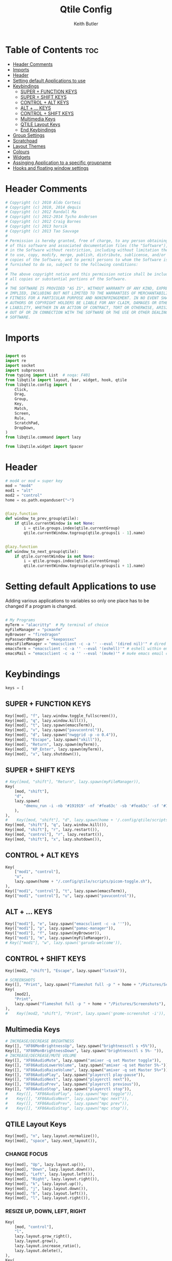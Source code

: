 #+title: Qtile Config
#+author: Keith Butler
#+startup: showeverything


* Table of Contents :toc:
- [[#header-comments][Header Comments]]
- [[#imports][Imports]]
- [[#header][Header]]
- [[#setting-default-applications-to-use][Setting default Applications to use]]
- [[#keybindings][Keybindings]]
  - [[#super--function-keys][SUPER + FUNCTION KEYS]]
  - [[#super--shift-keys][SUPER + SHIFT KEYS]]
  - [[#control--alt-keys][CONTROL + ALT KEYS]]
  - [[#alt---keys][ALT + ... KEYS]]
  - [[#control--shift-keys][CONTROL + SHIFT KEYS]]
  - [[#multimedia-keys][Multimedia Keys]]
  - [[#qtile-layout-keys][QTILE Layout Keys]]
  - [[#end-keybindings][End Keybindings]]
- [[#group-settings][Group Settings]]
- [[#scratchpad][Scratchpad]]
- [[#layout-themes][Layout Themes]]
- [[#colours][Colours]]
- [[#widgets][Widgets]]
- [[#assinging--application-to-a-specific-groupname][Assinging  Application to a specific groupname]]
- [[#hooks-and-floating-window-settings][Hooks and floating window settings]]

* Header Comments
#+begin_src python :tangle config.py
# Copyright (c) 2010 Aldo Cortesi
# Copyright (c) 2010, 2014 dequis
# Copyright (c) 2012 Randall Ma
# Copyright (c) 2012-2014 Tycho Andersen
# Copyright (c) 2012 Craig Barnes
# Copyright (c) 2013 horsik
# Copyright (c) 2013 Tao Sauvage
#
# Permission is hereby granted, free of charge, to any person obtaining a copy
# of this software and associated documentation files (the "Software"), to deal
# in the Software without restriction, including without limitation the rights
# to use, copy, modify, merge, publish, distribute, sublicense, and/or sell
# copies of the Software, and to permit persons to whom the Software is
# furnished to do so, subject to the following conditions:
#
# The above copyright notice and this permission notice shall be included in
# all copies or substantial portions of the Software.
#
# THE SOFTWARE IS PROVIDED "AS IS", WITHOUT WARRANTY OF ANY KIND, EXPRESS OR
# IMPLIED, INCLUDING BUT NOT LIMITED TO THE WARRANTIES OF MERCHANTABILITY,
# FITNESS FOR A PARTICULAR PURPOSE AND NONINFRINGEMENT. IN NO EVENT SHALL THE
# AUTHORS OR COPYRIGHT HOLDERS BE LIABLE FOR ANY CLAIM, DAMAGES OR OTHER
# LIABILITY, WHETHER IN AN ACTION OF CONTRACT, TORT OR OTHERWISE, ARISING FROM,
# OUT OF OR IN CONNECTION WITH THE SOFTWARE OR THE USE OR OTHER DEALINGS IN THE
# SOFTWARE.

#+end_src

* Imports
#+begin_src python :tangle config.py

import os
import re
import socket
import subprocess
from typing import List  # noqa: F401
from libqtile import layout, bar, widget, hook, qtile
from libqtile.config import (
    Click,
    Drag,
    Group,
    Key,
    Match,
    Screen,
    Rule,
    ScratchPad,
    DropDown,
)
from libqtile.command import lazy

from libqtile.widget import Spacer

#+end_src

* Header
#+begin_src python :tangle config.py
# mod4 or mod = super key
mod = "mod4"
mod1 = "alt"
mod2 = "control"
home = os.path.expanduser("~")


@lazy.function
def window_to_prev_group(qtile):
    if qtile.currentWindow is not None:
        i = qtile.groups.index(qtile.currentGroup)
        qtile.currentWindow.togroup(qtile.groups[i - 1].name)


@lazy.function
def window_to_next_group(qtile):
    if qtile.currentWindow is not None:
        i = qtile.groups.index(qtile.currentGroup)
        qtile.currentWindow.togroup(qtile.groups[i + 1].name)

#+end_src

* Setting default Applications to use
Adding various applications to variables so only one place has to be changed if a program is changed.

#+begin_src python :tangle config.py

# My Programs
myTerm = "alacritty"  # My terminal of choice
myFileManager = "pcmanfm"
myBrowser = "firedragon"
myPasswordManager = "keepassxc"
emacsFileManager = "emacsclient -c -a '' --eval '(dired nil)'" # dired emacs file manager
emacsTerm = "emacsclient -c -a '' --eval '(eshell)'" # eshell within emacs
emacsMail = "emacsclient -c -a '' --eval '(mu4e)'" # mu4e emacs email client

#+end_src

* Keybindings
#+begin_src python :tangle config.py
keys = [
#+end_src

** SUPER + FUNCTION KEYS
    #+begin_src python :tangle config.py
    Key([mod], "f", lazy.window.toggle_fullscreen()),
    Key([mod], "q", lazy.window.kill()),
    Key([mod], "t", lazy.spawn(emacsTerm)),
    Key([mod], "v", lazy.spawn("pavucontrol")),
    Key([mod], "d", lazy.spawn("nwggrid -p -o 0.4")),
    Key([mod], "Escape", lazy.spawn("xkill")),
    Key([mod], "Return", lazy.spawn(myTerm)),
    Key([mod], "KP_Enter", lazy.spawn(myTerm)),
    Key([mod], "x", lazy.shutdown()),
    #+end_src

** SUPER + SHIFT KEYS
    #+begin_src python :tangle config.py
    # Key([mod, "shift"], "Return", lazy.spawn(myFileManager)),
    Key(
        [mod, "shift"],
        "d",
        lazy.spawn(
            "dmenu_run -i -nb '#191919' -nf '#fea63c' -sb '#fea63c' -sf '#191919' -fn 'NotoMonoRegular:bold:pixelsize=14'"
        ),
    ),
    #    Key([mod, "shift"], "d", lazy.spawn(home + '/.config/qtile/scripts/dmenu.sh')),
    Key([mod, "shift"], "q", lazy.window.kill()),
    Key([mod, "shift"], "r", lazy.restart()),
    Key([mod, "control"], "r", lazy.restart()),
    Key([mod, "shift"], "x", lazy.shutdown()),
    #+end_src

** CONTROL + ALT KEYS
    #+begin_src python :tangle config.py
    Key(
        ["mod1", "control"],
        "o",
        lazy.spawn(home + "/.config/qtile/scripts/picom-toggle.sh"),
    ),
    Key(["mod1", "control"], "t", lazy.spawn(emacsTerm)),
    Key(["mod1", "control"], "u", lazy.spawn("pavucontrol")),
    #+end_src

** ALT + ... KEYS
    #+begin_src python :tangle config.py
    Key(["mod1"], "e", lazy.spawn("emacsclient -c -a ''")),
    Key(["mod1"], "p", lazy.spawn("pamac-manager")),
    Key(["mod1"], "f", lazy.spawn(myBrowser)),
    Key(["mod1"], "m", lazy.spawn(myFileManager)),
    # Key(["mod1"], "w", lazy.spawn('garuda-welcome')),
    #+end_src

** CONTROL + SHIFT KEYS
    #+begin_src python :tangle config.py
    Key([mod2, "shift"], "Escape", lazy.spawn("lxtask")),
    #+end_src

    #+begin_src python :tangle config.py
    # SCREENSHOTS
    Key([], "Print", lazy.spawn("flameshot full -p " + home + "/Pictures/Screenshots")),
    Key(
        [mod2],
        "Print",
        lazy.spawn("flameshot full -p " + home + "/Pictures/Screenshots"),
    ),
    #    Key([mod2, "shift"], "Print", lazy.spawn('gnome-screenshot -i')),
    #+end_src

** Multimedia Keys
    #+begin_src python :tangle config.py
    # INCREASE/DECREASE BRIGHTNESS
    Key([], "XF86MonBrightnessUp", lazy.spawn("brightnessctl s +5%")),
    Key([], "XF86MonBrightnessDown", lazy.spawn("brightnessctl s 5%- ")),
    # INCREASE/DECREASE/MUTE VOLUME
    Key([], "XF86AudioMute", lazy.spawn("amixer -q set Master toggle")),
    Key([], "XF86AudioLowerVolume", lazy.spawn("amixer -q set Master 5%-")),
    Key([], "XF86AudioRaiseVolume", lazy.spawn("amixer -q set Master 5%+")),
    Key([], "XF86AudioPlay", lazy.spawn("playerctl play-pause")),
    Key([], "XF86AudioNext", lazy.spawn("playerctl next")),
    Key([], "XF86AudioPrev", lazy.spawn("playerctl previous")),
    Key([], "XF86AudioStop", lazy.spawn("playerctl stop")),
    #    Key([], "XF86AudioPlay", lazy.spawn("mpc toggle")),
    #    Key([], "XF86AudioNext", lazy.spawn("mpc next")),
    #    Key([], "XF86AudioPrev", lazy.spawn("mpc prev")),
    #    Key([], "XF86AudioStop", lazy.spawn("mpc stop")),
    #+end_src

** QTILE Layout Keys
    #+begin_src python :tangle config.py
    Key([mod], "n", lazy.layout.normalize()),
    Key([mod], "space", lazy.next_layout()),
    #+end_src

*** CHANGE FOCUS
    #+begin_src python :tangle config.py
    Key([mod], "Up", lazy.layout.up()),
    Key([mod], "Down", lazy.layout.down()),
    Key([mod], "Left", lazy.layout.left()),
    Key([mod], "Right", lazy.layout.right()),
    Key([mod], "k", lazy.layout.up()),
    Key([mod], "j", lazy.layout.down()),
    Key([mod], "h", lazy.layout.left()),
    Key([mod], "l", lazy.layout.right()),
    #+end_src

*** RESIZE UP, DOWN, LEFT, RIGHT
    #+begin_src python :tangle config.py
    Key(
        [mod, "control"],
        "l",
        lazy.layout.grow_right(),
        lazy.layout.grow(),
        lazy.layout.increase_ratio(),
        lazy.layout.delete(),
    ),
    Key(
        [mod, "control"],
        "Right",
        lazy.layout.grow_right(),
        lazy.layout.grow(),
        lazy.layout.increase_ratio(),
        lazy.layout.delete(),
    ),
    Key(
        [mod, "control"],
        "h",
        lazy.layout.grow_left(),
        lazy.layout.shrink(),
        lazy.layout.decrease_ratio(),
        lazy.layout.add(),
    ),
    Key(
        [mod, "control"],
        "Left",
        lazy.layout.grow_left(),
        lazy.layout.shrink(),
        lazy.layout.decrease_ratio(),
        lazy.layout.add(),
    ),
    Key(
        [mod, "control"],
        "k",
        lazy.layout.grow_up(),
        lazy.layout.grow(),
        lazy.layout.decrease_nmaster(),
    ),
    Key(
        [mod, "control"],
        "Up",
        lazy.layout.grow_up(),
        lazy.layout.grow(),
        lazy.layout.decrease_nmaster(),
    ),
    Key(
        [mod, "control"],
        "j",
        lazy.layout.grow_down(),
        lazy.layout.shrink(),
        lazy.layout.increase_nmaster(),
    ),
    Key(
        [mod, "control"],
        "Down",
        lazy.layout.grow_down(),
        lazy.layout.shrink(),
        lazy.layout.increase_nmaster(),
    ),
    #+end_src

*** FLIP LAYOUT FOR MONADTALL/MONADWIDE
    #+begin_src python :tangle config.py
    Key([mod, "shift"], "f", lazy.layout.flip()),
    #+end_src

*** FLIP LAYOUT FOR BSP
    #+begin_src python :tangle config.py
    Key([mod, "mod1"], "k", lazy.layout.flip_up()),
    Key([mod, "mod1"], "j", lazy.layout.flip_down()),
    Key([mod, "mod1"], "l", lazy.layout.flip_right()),
    Key([mod, "mod1"], "h", lazy.layout.flip_left()),
    #+end_src

*** MOVE WINDOWS UP OR DOWN BSP LAYOUT
    #+begin_src python :tangle config.py
    Key([mod, "shift"], "k", lazy.layout.shuffle_up()),
    Key([mod, "shift"], "j", lazy.layout.shuffle_down()),
    Key([mod, "shift"], "h", lazy.layout.shuffle_left()),
    Key([mod, "shift"], "l", lazy.layout.shuffle_right()),
    #+end_src

*** Treetab controls
    #+begin_src python :tangle config.py
    Key(
        [mod, "control"],
        "k",
        lazy.layout.section_up(),
        desc="Move up a section in treetab",
    ),
    Key(
        [mod, "control"],
        "j",
        lazy.layout.section_down(),
        desc="Move down a section in treetab",
    ),
    #+end_src

*** MOVE WINDOWS UP OR DOWN MONADTALL/MONADWIDE LAYOUT
    #+begin_src python :tangle config.py
    Key([mod, "shift"], "Up", lazy.layout.shuffle_up()),
    Key([mod, "shift"], "Down", lazy.layout.shuffle_down()),
    Key([mod, "shift"], "Left", lazy.layout.swap_left()),
    Key([mod, "shift"], "Right", lazy.layout.swap_right()),
    #+end_src

*** TOGGLE FLOATING LAYOUT
#+begin_src python :tangle config.py
    Key([mod, "shift"], "space", lazy.window.toggle_floating()),
#+end_src

** End Keybindings
#+begin_src python :tangle config.py
]
#+end_src

* Group Settings
#+begin_src python :tangle config.py
groups = []

# FOR QWERTY KEYBOARDS
group_names = [
    "1",
    "2",
    "3",
    "4",
    "5",
    "6",
    "7",
    "8",
    "9",
    "0",
]

# FOR AZERTY KEYBOARDS
# group_names = ["ampersand", "eacute", "quotedbl", "apostrophe", "parenleft", "section", "egrave", "exclam", "ccedilla", "agrave",]

group_labels = [
    "1 ",
    "2 ",
    "3 ",
    "4 ",
    "5 ",
    "6 ",
    "7 ",
    "8 ",
    "9 ",
    "0",
]
# group_labels = ["α", "β", "γ", "δ", "ε", "ζ", "η", "θ", "ι", "κ",]
# group_labels = ["", "", "", "", "",]
# group_labels = ["Web", "Edit/chat", "Image", "Gimp", "Meld", "Video", "Vb", "Files", "Mail", "Music",]

group_layouts = [
    "monadtall",
    "monadtall",
    "monadtall",
    "monadtall",
    "monadtall",
    "monadtall",
    "monadtall",
    "monadtall",
    "monadtall",
    "monadtall",
]
# group_layouts = ["monadtall", "matrix", "monadtall", "bsp", "monadtall", "matrix", "monadtall", "bsp", "monadtall", "monadtall",]

for i in range(len(group_names)):
    groups.append(
        Group(
            name=group_names[i],
            layout=group_layouts[i].lower(),
            label=group_labels[i],
        )
    )

for i in groups:
    keys.extend(
        [
            # CHANGE WORKSPACES
            Key([mod], i.name, lazy.group[i.name].toscreen()),
            Key([mod], "Tab", lazy.screen.next_group()),
            Key([mod, "shift"], "Tab", lazy.screen.prev_group()),
            Key(["mod1"], "Tab", lazy.screen.next_group()),
            Key(["mod1", "shift"], "Tab", lazy.screen.prev_group()),
            # MOVE WINDOW TO SELECTED WORKSPACE 1-10 AND STAY ON WORKSPACE
            Key([mod, "shift"], i.name, lazy.window.togroup(i.name)),
            # MOVE WINDOW TO SELECTED WORKSPACE 1-10 AND FOLLOW MOVED WINDOW TO WORKSPACE
            # Key([mod, "shift"], i.name, lazy.window.togroup(i.name) , lazy.group[i.name].toscreen()),
        ]
    )

#+end_src

* Scratchpad
#+begin_src python :tangle config.py
# Append scratchpad with dropdown to groups
groups.append(
    ScratchPad(
        "scratchpad",
        [
            DropDown("term", myTerm, width=0.4, height=0.5, x=0.3, y=0.2, opacity=1),
            DropDown(
                "passwordmanager",
                myPasswordManager,
                width=0.4,
                height=0.5,
                x=0.3,
                y=0.2,
                opacity=1,
            ),
            DropDown(
                "emacsFileManager",
                emacsFileManager,
                width=0.4,
                height=0.5,
                x=0.3,
                y=0.2,
                opacity=1,
            ),
            DropDown(
                "emacsTerm",
                emacsTerm,
                width=0.4,
                height=0.5,
                x=0.3,
                y=0.2,
                opacity=1,
            ),
            DropDown(
                "emacsMail",
                emacsMail,
                width=0.4,
                height=0.5,
                x=0.3,
                y=0.2,
                opacity=1,
            ),
            # DropDown('podcastapp', "cpod", width=0.4, height=0.5, x=0.3, y=0.2, opacity=1),
        ],
    )
)
# Extend keys list with keybinding for scratchpad
keys.extend(
    [
        Key(["control"], "1", lazy.group["scratchpad"].dropdown_toggle("term")),
        Key(
            ["control"],
            "2",
            lazy.group["scratchpad"].dropdown_toggle("passwordmanager"),
        ),
        Key(
            ["control"],
            "3",
            lazy.group["scratchpad"].dropdown_toggle("emacsFileManager"),
        ),
        Key(
            ["control"],
            "4",
            lazy.group["scratchpad"].dropdown_toggle("emacsTerm"),
        ),
        Key(
            ["control"],
            "5",
            lazy.group["scratchpad"].dropdown_toggle("emacsMail"),
        ),
        # Key(["control"], "3", lazy.group['scratchpad'].dropdown_toggle('podcastapp')),
    ]
)

#+end_src

* Layout Themes
#+begin_src python :tangle config.py
def init_layout_theme():
    return {
        "margin": 0,
        "border_width": 2,
        "border_focus": "#ff00ff",
        "border_normal": "#f4c2c2",
    }


layout_theme = init_layout_theme()


layouts = [
    layout.MonadTall(
        margin=0, border_width=2, border_focus="#ff00ff", border_normal="#f4c2c2"
    ),
    layout.MonadWide(
        margin=0, border_width=2, border_focus="#ff00ff", border_normal="#f4c2c2"
    ),
    layout.Matrix(**layout_theme),
    layout.Bsp(**layout_theme),
    layout.Floating(**layout_theme),
    layout.RatioTile(**layout_theme),
    layout.Max(**layout_theme),
    layout.Columns(**layout_theme),
    layout.Stack(**layout_theme),
    layout.Tile(**layout_theme),
    layout.TreeTab(
        sections=["FIRST", "SECOND"],
        bg_color="#141414",
        active_bg="#0000ff",
        inactive_bg="#1e90ff",
        padding_y=5,
        section_top=10,
        panel_width=280,
    ),
    layout.VerticalTile(**layout_theme),
    layout.Zoomy(**layout_theme),
]

#+end_src

* Colours
#+begin_src python :tangle config.py
# COLORS FOR THE BAR


def init_colors():
    return [
        ["#2F343F", "#2F343F"],  # color 0
        ["#2F343F", "#2F343F"],  # color 1
        ["#c0c5ce", "#c0c5ce"],  # color 2
        ["#ff5050", "#ff5050"],  # color 3
        ["#f4c2c2", "#f4c2c2"],  # color 4
        ["#ffffff", "#ffffff"],  # color 5
        ["#ffd47e", "#ffd47e"],  # color 6
        ["#62FF00", "#62FF00"],  # color 7
        ["#000000", "#000000"],  # color 8
        ["#c40234", "#c40234"],  # color 9
        ["#6790eb", "#6790eb"],  # color 10
        ["#ff00ff", "#ff00ff"],  # 11
        ["#4c566a", "#4c566a"],  # 12
        ["#282c34", "#282c34"],  # 13
        ["#212121", "#212121"],  # 14
        ["#e75480", "#e75480"],  # 15
        ["#2aa899", "#2aa899"],  # 16
        ["#abb2bf", "#abb2bf"],  # color 17
        ["#81a1c1", "#81a1c1"],  # 18
        ["#56b6c2", "#56b6c2"],  # 19
        ["#b48ead", "#b48ead"],  # 20
        ["#e06c75", "#e06c75"],  # 21
        ["#fb9f7f", "#fb9f7f"],  # 22
        ["#ffd47e", "#ffd47e"],
    ]  # 23


colors = init_colors()


def base(fg="text", bg="dark"):
    return {"foreground": colors[14], "background": colors[15]}


#+end_src

* Widgets
#+begin_src python :tangle config.py
# WIDGETS FOR THE BAR


def init_widgets_defaults():
    return dict(font="Noto Sans", fontsize=9, padding=2, background=colors[1])


widget_defaults = init_widgets_defaults()


def init_widgets_list():
    prompt = "{0}@{1}: ".format(os.environ["USER"], socket.gethostname())
    widgets_list = [
        widget.Sep(
            linewidth=1, padding=10, foreground=colors[15], background=colors[15]
        ),  #
        widget.Image(
            filename="~/.config/qtile/icons/garuda-red.png",
            iconsize=9,
            background=colors[15],
            mouse_callbacks={"Button1": lambda: qtile.cmd_spawn("jgmenu_run")},
        ),
        widget.GroupBox(
            ,**base(bg=colors[15]),
            font="UbuntuMono Nerd Font",
            fontsize=15,
            margin_y=3,
            margin_x=2,
            padding_y=5,
            padding_x=4,
            borderwidth=3,
            active=colors[5],
            inactive=colors[6],
            rounded=True,
            highlight_method="block",
            urgent_alert_method="block",
            urgent_border=colors[16],
            this_current_screen_border=colors[20],
            this_screen_border=colors[17],
            other_current_screen_border=colors[13],
            other_screen_border=colors[17],
            disable_drag=True
        ),
        widget.TaskList(
            highlight_method="border",  # or block
            icon_size=17,
            max_title_width=150,
            rounded=True,
            padding_x=0,
            padding_y=0,
            margin_y=0,
            fontsize=14,
            border=colors[7],
            foreground=colors[9],
            margin=2,
            txt_floating="🗗",
            txt_minimized=">_ ",
            borderwidth=1,
            background=colors[20],
            # unfocused_border = 'border'
        ),
        widget.CurrentLayoutIcon(
            custom_icon_paths=[os.path.expanduser("~/.config/qtile/icons")],
            foreground=colors[5],
            background=colors[3],
            padding=0,
            scale=0.7,
        ),
        widget.CurrentLayout(
            font="Noto Sans Bold",
            fontsize=12,
            foreground=colors[5],
            background=colors[3],
        ),
        widget.Net(
            font="Noto Sans",
            fontsize=12,
            # Here enter your network name
            interface=["wlp6s0"],
            format="{down} ↓↑ {up}",
            foreground=colors[5],
            background=colors[19],
            padding=0,
        ),
        widget.CPU(
            font="Noto Sans",
            # format = '{MemUsed}M/{MemTotal}M',
            update_interval=1,
            fontsize=12,
            foreground=colors[5],
            background=colors[22],
            mouse_callbacks={"Button1": lambda: qtile.cmd_spawn(myTerm + " -e htop")},
        ),
        widget.Memory(
            font="Noto Sans",
            format="{MemUsed: .0f}M/{MemTotal: .0f}M",
            update_interval=1,
            fontsize=12,
            measure_mem="M",
            foreground=colors[5],
            background=colors[16],
            mouse_callbacks={"Button1": lambda: qtile.cmd_spawn(myTerm + " -e htop")},
        ),
        widget.Battery(
            font="Noto Sans",
            format="{percent:2.0%}",
            hide_threshold=90,
            update_interval=60,
            fontsize=12,
            foreground=colors[9],
            background=colors[23],
            notify_below=20,
        ),
        widget.BatteryIcon(
            custom_icon_paths=[
                os.path.expanduser("~/.config/qtile/icons/battery_icons_horiz")
            ],
            foreground=colors[9],
            background=colors[23],
            padding=0,
            scale=1,
        ),
        widget.Clock(
            foreground=colors[9],
            background=colors[23],
            fontsize=12,
            format="%Y-%m-%d %H:%M",
        ),
        widget.Systray(background=colors[10], icon_size=20, padding=4),
    ]
    return widgets_list


widgets_list = init_widgets_list()


def init_widgets_screen1():
    widgets_screen1 = init_widgets_list()
    return widgets_screen1


def init_widgets_screen2():
    widgets_screen2 = init_widgets_list()
    return widgets_screen2


widgets_screen1 = init_widgets_screen1()
widgets_screen2 = init_widgets_screen2()


def init_screens():
    return [
        Screen(
            top=bar.Bar(
                widgets=init_widgets_screen1(),
                size=20,
                opacity=0.85,
                background="000000",
            )
        ),
        Screen(
            top=bar.Bar(
                widgets=init_widgets_screen2(),
                size=20,
                opacity=0.85,
                background="000000",
            )
        ),
    ]


screens = init_screens()


# MOUSE CONFIGURATION
mouse = [
    Drag(
        [mod],
        "Button1",
        lazy.window.set_position_floating(),
        start=lazy.window.get_position(),
    ),
    Drag(
        [mod], "Button3", lazy.window.set_size_floating(), start=lazy.window.get_size()
    ),
]

dgroups_key_binder = None
dgroups_app_rules = []

#+end_src

* Assinging  Application to a specific groupname
#+begin_src python :tangle config.py
# ASSIGN APPLICATIONS TO A SPECIFIC GROUPNAME
# BEGIN

#########################################################
################ assign apps to groups ##################
#########################################################
@hook.subscribe.client_new
def assign_app_group(client):
    d = {}
    #########################################################
    ################ assign apps to groups ##################
    #########################################################
    d["1"] = [
        "TelegramDesktop",
        "Discord",
        "telegramDesktop",
        "discord",
    ]
    # d["2"] = ["Inkscape", "Nomacs", "Ristretto", "Nitrogen", "Feh",
    #           "inkscape", "nomacs", "ristretto", "nitrogen", "feh", ]
    d["2"] = [
        "Steam",
        "steam",
        "Heroic",
        "heroic",
    ]
    d["3"] = [
        "Navigator",
        "Firefox",
        "Vivaldi-stable",
        "Vivaldi-snapshot",
        "Chromium",
        "Google-chrome",
        "Brave",
        "Brave-browser",
        "Firedragon",
        "navigator",
        "firefox",
        "vivaldi-stable",
        "vivaldi-snapshot",
        "chromium",
        "google-chrome",
        "brave",
        "brave-browser",
        "firedragon",
    ]
    # d["4"] = ["Gimp", "gimp" ]
    # d["5"] = ["Meld", "meld", "org.gnome.meld" "org.gnome.Meld" ]
    # d["6"] = ["Vlc","vlc", "Mpv", "mpv" ]
    # d["7"] = ["VirtualBox Manager", "VirtualBox Machine", "Vmplayer",
    #           "virtualbox manager", "virtualbox machine", "vmplayer", ]
    # d["8"] = ["pcmanfm", "Nemo", "Caja", "Nautilus", "org.gnome.Nautilus", "Pcmanfm", "Pcmanfm-qt",
    #           "pcmanfm", "nemo", "caja", "nautilus", "org.gnome.nautilus", "pcmanfm", "pcmanfm-qt", ]
    d["8"] = ["Signal", "Signal-desktop",
              "signal", "signal-desktop"]
    d["9"] = [
        "Evolution",
        "Geary",
        "Mail",
        "Thunderbird",
        "evolution",
        "geary",
        "mail",
        "thunderbird",
    ]
    d["0"] = [
        "Spotify",
        "Pragha",
        "Clementine",
        "Deadbeef",
        "Audacious",
        "Gpodder",
        "spotify",
        "pragha",
        "clementine",
        "deadbeef",
        "audacious",
        "gpodder",
    ]
    ##########################################################
    wm_class = client.window.get_wm_class()[0]

    for i in range(len(d)):
        if wm_class in list(d.values())[i]:
            group = list(d.keys())[i]
            client.togroup(group)
            client.group.cmd_toscreen()


# END
# ASSIGN APPLICATIONS TO A SPECIFIC GROUPNAME

#+end_src

* Hooks and floating window settings
#+begin_src python :tangle config.py
main = None


@hook.subscribe.startup_once
def start_once():
    home = os.path.expanduser("~")
    subprocess.call([home + "/.config/qtile/scripts/autostart.sh"])


@hook.subscribe.startup
def start_always():
    # Set the cursor to something sane in X
    subprocess.Popen(["xsetroot", "-cursor_name", "left_ptr"])


@hook.subscribe.client_new
def set_floating(window):
    if (
        window.window.get_wm_transient_for()
        or window.window.get_wm_type() in floating_types
    ):
        window.floating = True


floating_types = ["notification", "toolbar", "splash", "dialog"]


follow_mouse_focus = True
bring_front_click = False
cursor_warp = False
floating_layout = layout.Floating(
    float_rules=[
        ,*layout.Floating.default_float_rules,
        Match(wm_class="confirm"),
        Match(wm_class="dialog"),
        Match(wm_class="download"),
        Match(wm_class="error"),
        Match(wm_class="file_progress"),
        Match(wm_class="notification"),
        Match(wm_class="splash"),
        Match(wm_class="toolbar"),
        Match(wm_class="confirmreset"),
        Match(wm_class="makebranch"),
        Match(wm_class="maketag"),
        Match(wm_class="Arandr"),
        Match(wm_class="feh"),
        Match(wm_class="Galculator"),
        Match(title="branchdialog"),
        Match(title="Open File"),
        Match(title="pinentry"),
        Match(wm_class="ssh-askpass"),
        Match(wm_class="lxpolkit"),
        Match(wm_class="Lxpolkit"),
        Match(wm_class="yad"),
        Match(wm_class="Yad"),
        Match(wm_class="Cairo-dock"),
        Match(wm_class="cairo-dock"),
    ],
    fullscreen_border_width=0,
    border_width=0,
)
auto_fullscreen = True

focus_on_window_activation = "smart"  # or focus

wmname = "LG3D"
#+end_src
